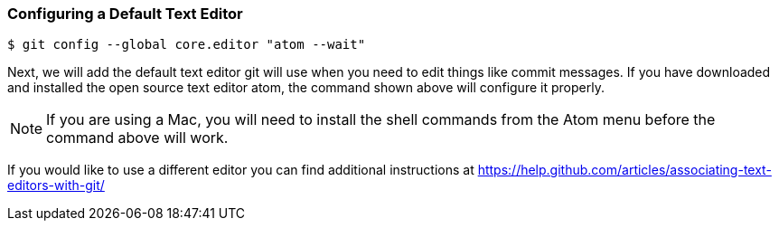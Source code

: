 [[_config_editor]]
### Configuring a Default Text Editor

[source,console]
----
$ git config --global core.editor "atom --wait"
----

Next, we will add the default text editor git will use when you need to edit things like commit messages. If you have downloaded and installed the open source text editor atom, the command shown above will configure it properly.

[NOTE]
====
If you are using a Mac, you will need to install the shell commands from the Atom menu before the command above will work.
====

If you would like to use a different editor you can find additional instructions at https://help.github.com/articles/associating-text-editors-with-git/
